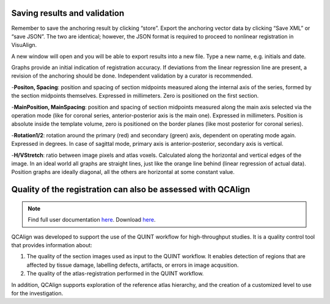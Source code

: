 **Saving results and validation**
--------------------------------
Remember to save the anchoring result by clicking “store”. Export the
anchoring vector data by clicking “Save XML” or “save JSON”. The two are
identical; however, the JSON format is required to proceed to nonlinear
registration in VisuAlign.

A new window will open and you will be able to export results into a new
file. Type a new name, e.g. initials and date.

.. image:: 6bef45ee36424df69f030c687f030605/media/image17.png
   :width: 6.30139in
   :height: 3.1582in

Graphs provide an initial indication of registration accuracy. If
deviations from the linear regression line are present, a revision of
the anchoring should be done. Independent validation by a curator is
recommended.

.. image:: 6bef45ee36424df69f030c687f030605/media/image18.png
   :width: 5.37222in
   :height: 3.25228in

-**Positon, Spacing**: position and spacing of section midpoints measured along the internal axis of the series, formed by the section midpoints themselves. Expressed in millimeters. Zero is positioned on the first section.

-**MainPosition, MainSpacing**: position and spacing of section midpoints measured along the main axis selected via the operation mode (like for coronal series, anterior-posterior axis is the main one). Expressed in millimeters. Position is absolute inside the template volume, zero is positioned on the border planes (like most posterior for coronal series).

-**Rotation1/2**: rotation around the primary (red) and secondary (green) axis, dependent on operating mode again. Expressed in degrees. In case of sagittal mode, primary axis is anterior-posterior, secondary axis is vertical.

.. image:: 6bef45ee36424df69f030c687f030605/media/image15.png
   :width: 4.52083in
   :height: 0.70425in

-**H/VStretch**: ratio between image pixels and atlas voxels. Calculated along the horizontal and vertical edges of the image.
In an ideal world all graphs are straight lines, just like the orange line behind (linear regression of actual data). Position graphs are ideally diagonal, all the others are horizontal at some constant value.


**Quality of the registration can also be assessed with QCAlign**
------------------------------------------------------------------

.. note::
   Find full user documentation `here <https://qcalign.readthedocs.io/en/latest/>`_.
   Download `here <https://www.nitrc.org/projects/qcalign>`_.

QCAlign was developed to support the use of the QUINT workflow for high-throughput studies. It is a quality control tool that provides information about:

1. The quality of the section images used as input to the QUINT workflow. It enables detection of regions that are affected by tissue damage, labelling defects, artifacts, or errors in image acqusition.

2. The quality of the atlas-registration performed in the QUINT workflow.

In addition, QCAlign supports exploration of the reference atlas hierarchy, and the creation of a customized level to use for the investigation. 
